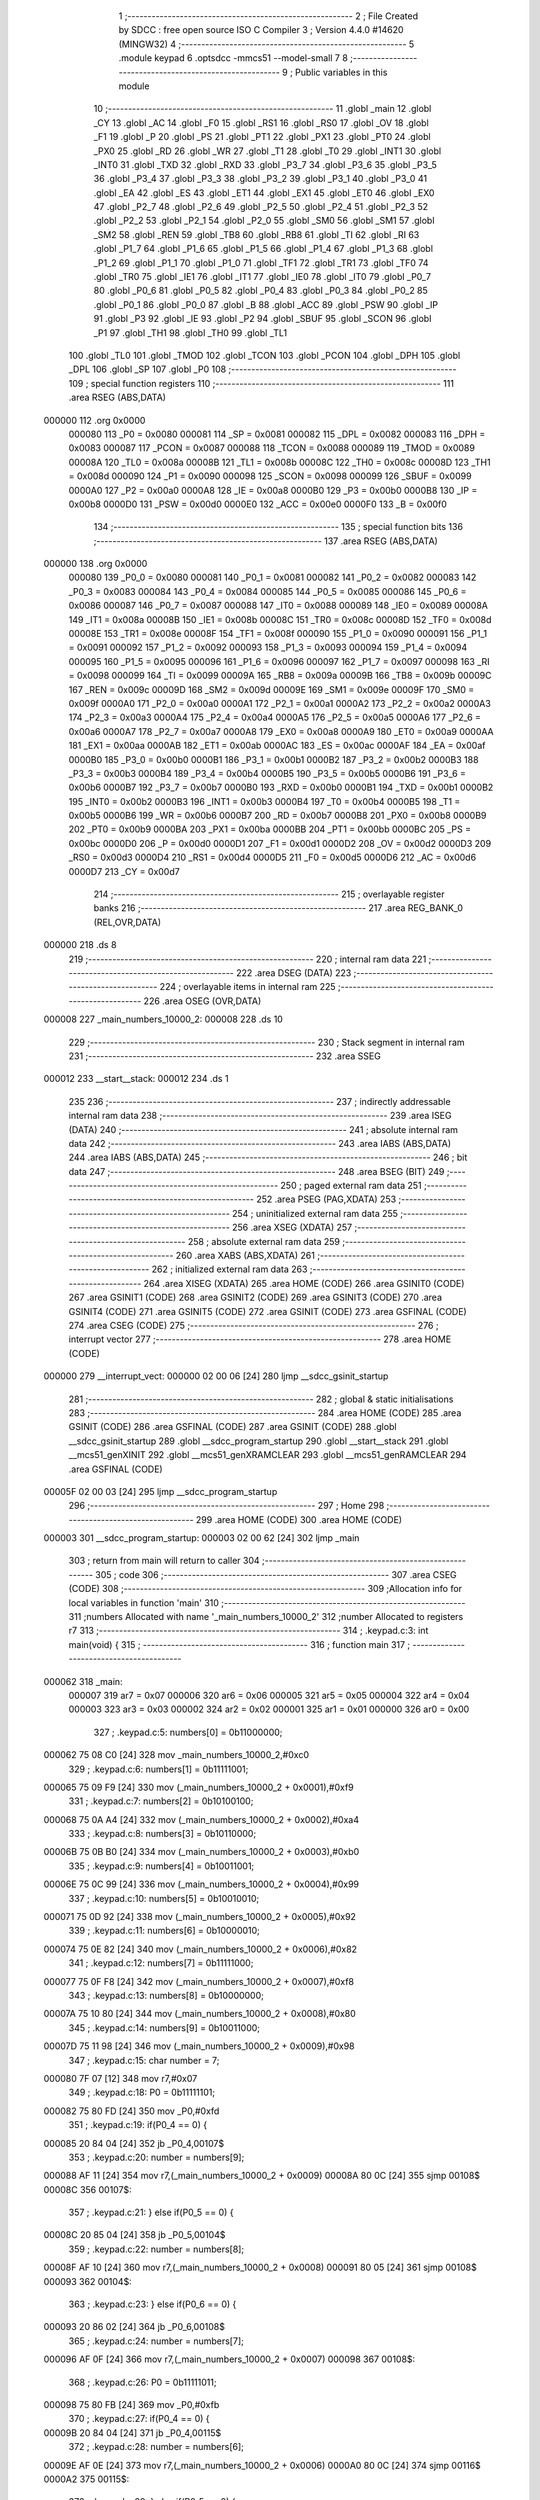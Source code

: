                                       1 ;--------------------------------------------------------
                                      2 ; File Created by SDCC : free open source ISO C Compiler 
                                      3 ; Version 4.4.0 #14620 (MINGW32)
                                      4 ;--------------------------------------------------------
                                      5 	.module keypad
                                      6 	.optsdcc -mmcs51 --model-small
                                      7 	
                                      8 ;--------------------------------------------------------
                                      9 ; Public variables in this module
                                     10 ;--------------------------------------------------------
                                     11 	.globl _main
                                     12 	.globl _CY
                                     13 	.globl _AC
                                     14 	.globl _F0
                                     15 	.globl _RS1
                                     16 	.globl _RS0
                                     17 	.globl _OV
                                     18 	.globl _F1
                                     19 	.globl _P
                                     20 	.globl _PS
                                     21 	.globl _PT1
                                     22 	.globl _PX1
                                     23 	.globl _PT0
                                     24 	.globl _PX0
                                     25 	.globl _RD
                                     26 	.globl _WR
                                     27 	.globl _T1
                                     28 	.globl _T0
                                     29 	.globl _INT1
                                     30 	.globl _INT0
                                     31 	.globl _TXD
                                     32 	.globl _RXD
                                     33 	.globl _P3_7
                                     34 	.globl _P3_6
                                     35 	.globl _P3_5
                                     36 	.globl _P3_4
                                     37 	.globl _P3_3
                                     38 	.globl _P3_2
                                     39 	.globl _P3_1
                                     40 	.globl _P3_0
                                     41 	.globl _EA
                                     42 	.globl _ES
                                     43 	.globl _ET1
                                     44 	.globl _EX1
                                     45 	.globl _ET0
                                     46 	.globl _EX0
                                     47 	.globl _P2_7
                                     48 	.globl _P2_6
                                     49 	.globl _P2_5
                                     50 	.globl _P2_4
                                     51 	.globl _P2_3
                                     52 	.globl _P2_2
                                     53 	.globl _P2_1
                                     54 	.globl _P2_0
                                     55 	.globl _SM0
                                     56 	.globl _SM1
                                     57 	.globl _SM2
                                     58 	.globl _REN
                                     59 	.globl _TB8
                                     60 	.globl _RB8
                                     61 	.globl _TI
                                     62 	.globl _RI
                                     63 	.globl _P1_7
                                     64 	.globl _P1_6
                                     65 	.globl _P1_5
                                     66 	.globl _P1_4
                                     67 	.globl _P1_3
                                     68 	.globl _P1_2
                                     69 	.globl _P1_1
                                     70 	.globl _P1_0
                                     71 	.globl _TF1
                                     72 	.globl _TR1
                                     73 	.globl _TF0
                                     74 	.globl _TR0
                                     75 	.globl _IE1
                                     76 	.globl _IT1
                                     77 	.globl _IE0
                                     78 	.globl _IT0
                                     79 	.globl _P0_7
                                     80 	.globl _P0_6
                                     81 	.globl _P0_5
                                     82 	.globl _P0_4
                                     83 	.globl _P0_3
                                     84 	.globl _P0_2
                                     85 	.globl _P0_1
                                     86 	.globl _P0_0
                                     87 	.globl _B
                                     88 	.globl _ACC
                                     89 	.globl _PSW
                                     90 	.globl _IP
                                     91 	.globl _P3
                                     92 	.globl _IE
                                     93 	.globl _P2
                                     94 	.globl _SBUF
                                     95 	.globl _SCON
                                     96 	.globl _P1
                                     97 	.globl _TH1
                                     98 	.globl _TH0
                                     99 	.globl _TL1
                                    100 	.globl _TL0
                                    101 	.globl _TMOD
                                    102 	.globl _TCON
                                    103 	.globl _PCON
                                    104 	.globl _DPH
                                    105 	.globl _DPL
                                    106 	.globl _SP
                                    107 	.globl _P0
                                    108 ;--------------------------------------------------------
                                    109 ; special function registers
                                    110 ;--------------------------------------------------------
                                    111 	.area RSEG    (ABS,DATA)
      000000                        112 	.org 0x0000
                           000080   113 _P0	=	0x0080
                           000081   114 _SP	=	0x0081
                           000082   115 _DPL	=	0x0082
                           000083   116 _DPH	=	0x0083
                           000087   117 _PCON	=	0x0087
                           000088   118 _TCON	=	0x0088
                           000089   119 _TMOD	=	0x0089
                           00008A   120 _TL0	=	0x008a
                           00008B   121 _TL1	=	0x008b
                           00008C   122 _TH0	=	0x008c
                           00008D   123 _TH1	=	0x008d
                           000090   124 _P1	=	0x0090
                           000098   125 _SCON	=	0x0098
                           000099   126 _SBUF	=	0x0099
                           0000A0   127 _P2	=	0x00a0
                           0000A8   128 _IE	=	0x00a8
                           0000B0   129 _P3	=	0x00b0
                           0000B8   130 _IP	=	0x00b8
                           0000D0   131 _PSW	=	0x00d0
                           0000E0   132 _ACC	=	0x00e0
                           0000F0   133 _B	=	0x00f0
                                    134 ;--------------------------------------------------------
                                    135 ; special function bits
                                    136 ;--------------------------------------------------------
                                    137 	.area RSEG    (ABS,DATA)
      000000                        138 	.org 0x0000
                           000080   139 _P0_0	=	0x0080
                           000081   140 _P0_1	=	0x0081
                           000082   141 _P0_2	=	0x0082
                           000083   142 _P0_3	=	0x0083
                           000084   143 _P0_4	=	0x0084
                           000085   144 _P0_5	=	0x0085
                           000086   145 _P0_6	=	0x0086
                           000087   146 _P0_7	=	0x0087
                           000088   147 _IT0	=	0x0088
                           000089   148 _IE0	=	0x0089
                           00008A   149 _IT1	=	0x008a
                           00008B   150 _IE1	=	0x008b
                           00008C   151 _TR0	=	0x008c
                           00008D   152 _TF0	=	0x008d
                           00008E   153 _TR1	=	0x008e
                           00008F   154 _TF1	=	0x008f
                           000090   155 _P1_0	=	0x0090
                           000091   156 _P1_1	=	0x0091
                           000092   157 _P1_2	=	0x0092
                           000093   158 _P1_3	=	0x0093
                           000094   159 _P1_4	=	0x0094
                           000095   160 _P1_5	=	0x0095
                           000096   161 _P1_6	=	0x0096
                           000097   162 _P1_7	=	0x0097
                           000098   163 _RI	=	0x0098
                           000099   164 _TI	=	0x0099
                           00009A   165 _RB8	=	0x009a
                           00009B   166 _TB8	=	0x009b
                           00009C   167 _REN	=	0x009c
                           00009D   168 _SM2	=	0x009d
                           00009E   169 _SM1	=	0x009e
                           00009F   170 _SM0	=	0x009f
                           0000A0   171 _P2_0	=	0x00a0
                           0000A1   172 _P2_1	=	0x00a1
                           0000A2   173 _P2_2	=	0x00a2
                           0000A3   174 _P2_3	=	0x00a3
                           0000A4   175 _P2_4	=	0x00a4
                           0000A5   176 _P2_5	=	0x00a5
                           0000A6   177 _P2_6	=	0x00a6
                           0000A7   178 _P2_7	=	0x00a7
                           0000A8   179 _EX0	=	0x00a8
                           0000A9   180 _ET0	=	0x00a9
                           0000AA   181 _EX1	=	0x00aa
                           0000AB   182 _ET1	=	0x00ab
                           0000AC   183 _ES	=	0x00ac
                           0000AF   184 _EA	=	0x00af
                           0000B0   185 _P3_0	=	0x00b0
                           0000B1   186 _P3_1	=	0x00b1
                           0000B2   187 _P3_2	=	0x00b2
                           0000B3   188 _P3_3	=	0x00b3
                           0000B4   189 _P3_4	=	0x00b4
                           0000B5   190 _P3_5	=	0x00b5
                           0000B6   191 _P3_6	=	0x00b6
                           0000B7   192 _P3_7	=	0x00b7
                           0000B0   193 _RXD	=	0x00b0
                           0000B1   194 _TXD	=	0x00b1
                           0000B2   195 _INT0	=	0x00b2
                           0000B3   196 _INT1	=	0x00b3
                           0000B4   197 _T0	=	0x00b4
                           0000B5   198 _T1	=	0x00b5
                           0000B6   199 _WR	=	0x00b6
                           0000B7   200 _RD	=	0x00b7
                           0000B8   201 _PX0	=	0x00b8
                           0000B9   202 _PT0	=	0x00b9
                           0000BA   203 _PX1	=	0x00ba
                           0000BB   204 _PT1	=	0x00bb
                           0000BC   205 _PS	=	0x00bc
                           0000D0   206 _P	=	0x00d0
                           0000D1   207 _F1	=	0x00d1
                           0000D2   208 _OV	=	0x00d2
                           0000D3   209 _RS0	=	0x00d3
                           0000D4   210 _RS1	=	0x00d4
                           0000D5   211 _F0	=	0x00d5
                           0000D6   212 _AC	=	0x00d6
                           0000D7   213 _CY	=	0x00d7
                                    214 ;--------------------------------------------------------
                                    215 ; overlayable register banks
                                    216 ;--------------------------------------------------------
                                    217 	.area REG_BANK_0	(REL,OVR,DATA)
      000000                        218 	.ds 8
                                    219 ;--------------------------------------------------------
                                    220 ; internal ram data
                                    221 ;--------------------------------------------------------
                                    222 	.area DSEG    (DATA)
                                    223 ;--------------------------------------------------------
                                    224 ; overlayable items in internal ram
                                    225 ;--------------------------------------------------------
                                    226 	.area	OSEG    (OVR,DATA)
      000008                        227 _main_numbers_10000_2:
      000008                        228 	.ds 10
                                    229 ;--------------------------------------------------------
                                    230 ; Stack segment in internal ram
                                    231 ;--------------------------------------------------------
                                    232 	.area SSEG
      000012                        233 __start__stack:
      000012                        234 	.ds	1
                                    235 
                                    236 ;--------------------------------------------------------
                                    237 ; indirectly addressable internal ram data
                                    238 ;--------------------------------------------------------
                                    239 	.area ISEG    (DATA)
                                    240 ;--------------------------------------------------------
                                    241 ; absolute internal ram data
                                    242 ;--------------------------------------------------------
                                    243 	.area IABS    (ABS,DATA)
                                    244 	.area IABS    (ABS,DATA)
                                    245 ;--------------------------------------------------------
                                    246 ; bit data
                                    247 ;--------------------------------------------------------
                                    248 	.area BSEG    (BIT)
                                    249 ;--------------------------------------------------------
                                    250 ; paged external ram data
                                    251 ;--------------------------------------------------------
                                    252 	.area PSEG    (PAG,XDATA)
                                    253 ;--------------------------------------------------------
                                    254 ; uninitialized external ram data
                                    255 ;--------------------------------------------------------
                                    256 	.area XSEG    (XDATA)
                                    257 ;--------------------------------------------------------
                                    258 ; absolute external ram data
                                    259 ;--------------------------------------------------------
                                    260 	.area XABS    (ABS,XDATA)
                                    261 ;--------------------------------------------------------
                                    262 ; initialized external ram data
                                    263 ;--------------------------------------------------------
                                    264 	.area XISEG   (XDATA)
                                    265 	.area HOME    (CODE)
                                    266 	.area GSINIT0 (CODE)
                                    267 	.area GSINIT1 (CODE)
                                    268 	.area GSINIT2 (CODE)
                                    269 	.area GSINIT3 (CODE)
                                    270 	.area GSINIT4 (CODE)
                                    271 	.area GSINIT5 (CODE)
                                    272 	.area GSINIT  (CODE)
                                    273 	.area GSFINAL (CODE)
                                    274 	.area CSEG    (CODE)
                                    275 ;--------------------------------------------------------
                                    276 ; interrupt vector
                                    277 ;--------------------------------------------------------
                                    278 	.area HOME    (CODE)
      000000                        279 __interrupt_vect:
      000000 02 00 06         [24]  280 	ljmp	__sdcc_gsinit_startup
                                    281 ;--------------------------------------------------------
                                    282 ; global & static initialisations
                                    283 ;--------------------------------------------------------
                                    284 	.area HOME    (CODE)
                                    285 	.area GSINIT  (CODE)
                                    286 	.area GSFINAL (CODE)
                                    287 	.area GSINIT  (CODE)
                                    288 	.globl __sdcc_gsinit_startup
                                    289 	.globl __sdcc_program_startup
                                    290 	.globl __start__stack
                                    291 	.globl __mcs51_genXINIT
                                    292 	.globl __mcs51_genXRAMCLEAR
                                    293 	.globl __mcs51_genRAMCLEAR
                                    294 	.area GSFINAL (CODE)
      00005F 02 00 03         [24]  295 	ljmp	__sdcc_program_startup
                                    296 ;--------------------------------------------------------
                                    297 ; Home
                                    298 ;--------------------------------------------------------
                                    299 	.area HOME    (CODE)
                                    300 	.area HOME    (CODE)
      000003                        301 __sdcc_program_startup:
      000003 02 00 62         [24]  302 	ljmp	_main
                                    303 ;	return from main will return to caller
                                    304 ;--------------------------------------------------------
                                    305 ; code
                                    306 ;--------------------------------------------------------
                                    307 	.area CSEG    (CODE)
                                    308 ;------------------------------------------------------------
                                    309 ;Allocation info for local variables in function 'main'
                                    310 ;------------------------------------------------------------
                                    311 ;numbers                   Allocated with name '_main_numbers_10000_2'
                                    312 ;number                    Allocated to registers r7 
                                    313 ;------------------------------------------------------------
                                    314 ;	.\keypad.c:3: int main(void) {
                                    315 ;	-----------------------------------------
                                    316 ;	 function main
                                    317 ;	-----------------------------------------
      000062                        318 _main:
                           000007   319 	ar7 = 0x07
                           000006   320 	ar6 = 0x06
                           000005   321 	ar5 = 0x05
                           000004   322 	ar4 = 0x04
                           000003   323 	ar3 = 0x03
                           000002   324 	ar2 = 0x02
                           000001   325 	ar1 = 0x01
                           000000   326 	ar0 = 0x00
                                    327 ;	.\keypad.c:5: numbers[0] = 0b11000000;
      000062 75 08 C0         [24]  328 	mov	_main_numbers_10000_2,#0xc0
                                    329 ;	.\keypad.c:6: numbers[1] = 0b11111001;
      000065 75 09 F9         [24]  330 	mov	(_main_numbers_10000_2 + 0x0001),#0xf9
                                    331 ;	.\keypad.c:7: numbers[2] = 0b10100100;
      000068 75 0A A4         [24]  332 	mov	(_main_numbers_10000_2 + 0x0002),#0xa4
                                    333 ;	.\keypad.c:8: numbers[3] = 0b10110000;
      00006B 75 0B B0         [24]  334 	mov	(_main_numbers_10000_2 + 0x0003),#0xb0
                                    335 ;	.\keypad.c:9: numbers[4] = 0b10011001;
      00006E 75 0C 99         [24]  336 	mov	(_main_numbers_10000_2 + 0x0004),#0x99
                                    337 ;	.\keypad.c:10: numbers[5] = 0b10010010;
      000071 75 0D 92         [24]  338 	mov	(_main_numbers_10000_2 + 0x0005),#0x92
                                    339 ;	.\keypad.c:11: numbers[6] = 0b10000010;
      000074 75 0E 82         [24]  340 	mov	(_main_numbers_10000_2 + 0x0006),#0x82
                                    341 ;	.\keypad.c:12: numbers[7] = 0b11111000;
      000077 75 0F F8         [24]  342 	mov	(_main_numbers_10000_2 + 0x0007),#0xf8
                                    343 ;	.\keypad.c:13: numbers[8] = 0b10000000;
      00007A 75 10 80         [24]  344 	mov	(_main_numbers_10000_2 + 0x0008),#0x80
                                    345 ;	.\keypad.c:14: numbers[9] = 0b10011000;
      00007D 75 11 98         [24]  346 	mov	(_main_numbers_10000_2 + 0x0009),#0x98
                                    347 ;	.\keypad.c:15: char number = 7;
      000080 7F 07            [12]  348 	mov	r7,#0x07
                                    349 ;	.\keypad.c:18: P0 = 0b11111101;
      000082 75 80 FD         [24]  350 	mov	_P0,#0xfd
                                    351 ;	.\keypad.c:19: if(P0_4 == 0) {
      000085 20 84 04         [24]  352 	jb	_P0_4,00107$
                                    353 ;	.\keypad.c:20: number = numbers[9];
      000088 AF 11            [24]  354 	mov	r7,(_main_numbers_10000_2 + 0x0009)
      00008A 80 0C            [24]  355 	sjmp	00108$
      00008C                        356 00107$:
                                    357 ;	.\keypad.c:21: } else if(P0_5 == 0) {
      00008C 20 85 04         [24]  358 	jb	_P0_5,00104$
                                    359 ;	.\keypad.c:22: number = numbers[8];
      00008F AF 10            [24]  360 	mov	r7,(_main_numbers_10000_2 + 0x0008)
      000091 80 05            [24]  361 	sjmp	00108$
      000093                        362 00104$:
                                    363 ;	.\keypad.c:23: } else if(P0_6 == 0) {
      000093 20 86 02         [24]  364 	jb	_P0_6,00108$
                                    365 ;	.\keypad.c:24: number = numbers[7];
      000096 AF 0F            [24]  366 	mov	r7,(_main_numbers_10000_2 + 0x0007)
      000098                        367 00108$:
                                    368 ;	.\keypad.c:26: P0 = 0b11111011;
      000098 75 80 FB         [24]  369 	mov	_P0,#0xfb
                                    370 ;	.\keypad.c:27: if(P0_4 == 0) {
      00009B 20 84 04         [24]  371 	jb	_P0_4,00115$
                                    372 ;	.\keypad.c:28: number = numbers[6];
      00009E AF 0E            [24]  373 	mov	r7,(_main_numbers_10000_2 + 0x0006)
      0000A0 80 0C            [24]  374 	sjmp	00116$
      0000A2                        375 00115$:
                                    376 ;	.\keypad.c:29: } else if(P0_5 == 0) {
      0000A2 20 85 04         [24]  377 	jb	_P0_5,00112$
                                    378 ;	.\keypad.c:30: number = numbers[5];
      0000A5 AF 0D            [24]  379 	mov	r7,(_main_numbers_10000_2 + 0x0005)
      0000A7 80 05            [24]  380 	sjmp	00116$
      0000A9                        381 00112$:
                                    382 ;	.\keypad.c:31: } else if(P0_6 == 0) {
      0000A9 20 86 02         [24]  383 	jb	_P0_6,00116$
                                    384 ;	.\keypad.c:32: number = numbers[4];
      0000AC AF 0C            [24]  385 	mov	r7,(_main_numbers_10000_2 + 0x0004)
      0000AE                        386 00116$:
                                    387 ;	.\keypad.c:35: P0 = 0b11110111;
      0000AE 75 80 F7         [24]  388 	mov	_P0,#0xf7
                                    389 ;	.\keypad.c:36: if(P0_4 == 0) {
      0000B1 20 84 04         [24]  390 	jb	_P0_4,00123$
                                    391 ;	.\keypad.c:37: number = numbers[3];
      0000B4 AF 0B            [24]  392 	mov	r7,(_main_numbers_10000_2 + 0x0003)
      0000B6 80 0C            [24]  393 	sjmp	00126$
      0000B8                        394 00123$:
                                    395 ;	.\keypad.c:38: } else if(P0_5 == 0) {
      0000B8 20 85 04         [24]  396 	jb	_P0_5,00120$
                                    397 ;	.\keypad.c:39: number = numbers[2];
      0000BB AF 0A            [24]  398 	mov	r7,(_main_numbers_10000_2 + 0x0002)
      0000BD 80 05            [24]  399 	sjmp	00126$
      0000BF                        400 00120$:
                                    401 ;	.\keypad.c:40: } else if(P0_6 == 0) {
      0000BF 20 86 02         [24]  402 	jb	_P0_6,00126$
                                    403 ;	.\keypad.c:41: number = numbers[1];
      0000C2 AF 09            [24]  404 	mov	r7,(_main_numbers_10000_2 + 0x0001)
                                    405 ;	.\keypad.c:43: while(1) {
      0000C4                        406 00126$:
                                    407 ;	.\keypad.c:44: P3_3 = 0;
                                    408 ;	assignBit
      0000C4 C2 B3            [12]  409 	clr	_P3_3
                                    410 ;	.\keypad.c:45: P3_4 = 0;
                                    411 ;	assignBit
      0000C6 C2 B4            [12]  412 	clr	_P3_4
                                    413 ;	.\keypad.c:47: P1 = number;
      0000C8 8F 90            [24]  414 	mov	_P1,r7
                                    415 ;	.\keypad.c:49: return 0;
                                    416 ;	.\keypad.c:50: }
      0000CA 80 F8            [24]  417 	sjmp	00126$
                                    418 	.area CSEG    (CODE)
                                    419 	.area CONST   (CODE)
                                    420 	.area XINIT   (CODE)
                                    421 	.area CABS    (ABS,CODE)
